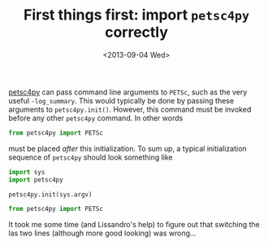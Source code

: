 # -*- coding: utf-8; -*-
#+TITLE: First things first: import =petsc4py= correctly
#+DATE: <2013-09-04 Wed>

[[https://bitbucket.org/petsc/petsc4py][petsc4py]] can pass command line arguments to =PETSc=, such as the very useful =-log_summary=. This would typically be done by passing these arguments to =petsc4py.init()=. However, this command must be invoked before any other =petsc4py= command. In other words

#+BEGIN_SRC python
  from petsc4py import PETSc
#+END_SRC

must be placed /after/ this initialization. To sum up, a typical initialization sequence of  =petsc4py= should look something like

#+BEGIN_SRC python
  import sys
  import petsc4py

  petsc4py.init(sys.argv)

  from petsc4py import PETSc
#+END_SRC

It took me some time (and Lissandro's help) to figure out that switching the las two lines (although more good looking) was wrong...

